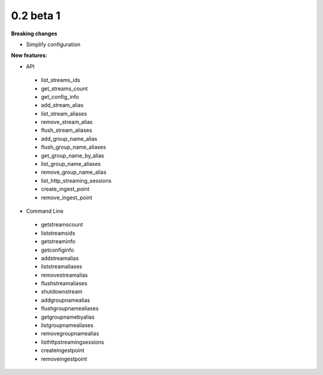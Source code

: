 ==========
0.2 beta 1
==========

**Breaking changes**

* Simplify configuration

**New features:**

* API

 * list_streams_ids
 * get_streams_count
 * get_config_info
 * add_stream_alias
 * list_stream_aliases
 * remove_stream_alias
 * flush_stream_aliases
 * add_group_name_alias
 * flush_group_name_aliases
 * get_group_name_by_alias
 * list_group_name_aliases
 * remove_group_name_alias
 * list_http_streaming_sessions
 * create_ingest_point
 * remove_ingest_point

* Command Line

 * getstreamscount
 * liststreamsids
 * getstreaminfo
 * getconfiginfo
 * addstreamalias
 * liststreamaliases
 * removestreamalias
 * flushstreamaliases
 * shutdownstream
 * addgroupnamealias
 * flushgroupnamealiases
 * getgroupnamebyalias
 * listgroupnamealiases
 * removegroupnamealias
 * listhttpstreamingsessions
 * createingestpoint
 * removeingestpoint
